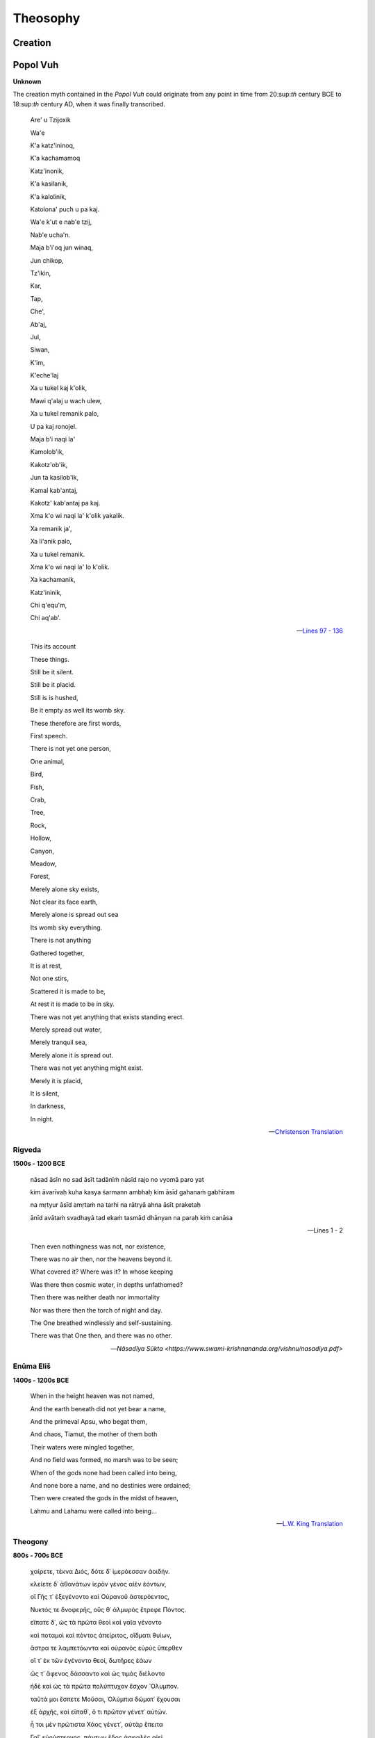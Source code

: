 .. _theosophy:

---------
Theosophy
---------

.. _creation:

Creation
--------

.. _popol-vuh-creation:

Popol Vuh
---------

**Unknown**

The creation myth contained in the *Popol Vuh* could originate from any point in time from 20:sup:`th` century BCE to 18:sup:`th` century AD, when it was finally transcribed.  

.. epigraph::

    Are' u Tzijoxik

    Wa'e


    K'a katz'ininoq,

    K'a kachamamoq


    Katz'inonik,

    K'a kasilanik,


    K'a kalolinik,

    Katolona' puch u pa kaj.


    Wa'e k'ut e nab'e tzij,

    Nab'e ucha'n.


    Maja b'i'oq jun winaq,

    Jun chikop,


    Tz'ikin,

    Kar,

    Tap,
    
    Che', 

    Ab'aj,

    Jul, 

    Siwan, 

    K'im, 

    K'eche'laj


    Xa u tukel kaj k'olik,

    Mawi q'alaj u wach ulew,

    Xa u tukel remanik palo,

    U pa kaj ronojel.


    Maja b'i naqi la'

    Kamolob'ik,


    Kakotz'ob'ik,

    Jun ta kasilob'ik,

    Kamal kab'antaj,


    Kakotz' kab'antaj pa kaj.

    Xma k'o wi naqi la' k'olik yakalik.

    Xa remanik ja',

    Xa li'anik palo,

    Xa u tukel remanik.

    Xma k'o wi naqi la' lo k'olik.


    Xa kachamanik,

    Katz'ininik,

    Chi q'equ'm,

    Chi aq'ab'.

    -- `Lines 97 - 136 <https://www.mesoweb.com/publications/Christenson/PV-Literal.pdf>`_

.. epigraph::

    This its account
    
    These things. 

    Still be it silent. 

    Still be it placid. 

    Still is is hushed,
    
    Be it empty as well its womb sky. 

    
    These therefore are first words,
    
    First speech.


    There is not yet one person, 

    One animal,


    Bird,

    Fish,

    Crab,

    Tree,

    Rock,

    Hollow,

    Canyon,

    Meadow, 

    Forest,


    Merely alone sky exists,

    Not clear its face earth,

    Merely alone is spread out sea

    Its womb sky everything. 


    There is not anything

    Gathered together,


    It is at rest,

    Not one stirs,

    Scattered it is made to be,

    At rest it is made to be in sky.


    There was not yet anything that exists standing erect.

    Merely spread out water,

    Merely tranquil sea,

    Merely alone it is spread out.

    There was not yet anything might exist.


    Merely it is placid,

    It is silent,


    In darkness,

    In night.

    -- `Christenson Translation <https://www.mesoweb.com/publications/Christenson/PV-Literal.pdf>`_

.. _rigveda-creation:

Rigveda
^^^^^^^

**1500s - 1200 BCE**

.. epigraph::

    nāsad āsīn no sad āsīt tadānīṁ nāsīd rajo no vyomā paro yat

    kim āvarīvaḥ kuha kasya śarmann ambhaḥ kim āsīd gahanaṁ gabhīram 

    na mṛtyur āsīd amṛtaṁ na tarhi na rātryā ahna āsīt praketaḥ 

    ānīd avātaṁ svadhayā tad ekaṁ tasmād dhānyan na paraḥ kiṁ canāsa

    -- Lines 1 - 2

.. epigraph::

    Then even nothingness was not, nor existence,

    There was no air then, nor the heavens beyond it.

    What covered it? Where was it? In whose keeping

    Was there then cosmic water, in depths unfathomed? 

    Then there was neither death nor immortality
    
    Nor was there then the torch of night and day.

    The One breathed windlessly and self-sustaining.

    There was that One then, and there was no other.

    -- `Nāsadīya Sūkta <https://www.swami-krishnananda.org/vishnu/nasadiya.pdf>`

.. _enuma-elish:

Enūma Eliš
^^^^^^^^^^

**1400s - 1200s BCE** 

.. epigraph::

    When in the height heaven was not named,

    And the earth beneath did not yet bear a name,

    And the primeval Apsu, who begat them,

    And chaos, Tiamut, the mother of them both

    Their waters were mingled together,

    And no field was formed, no marsh was to be seen;

    When of the gods none had been called into being,

    And none bore a name, and no destinies were ordained;

    Then were created the gods in the midst of heaven,

    Lahmu and Lahamu were called into being...
    
    -- `L.W. King Translation <https://sacred-texts.com/ane/enuma.htm>`_

.. _theogony-creation:

Theogony
^^^^^^^^

**800s - 700s BCE**

.. epigraph::

    χαίρετε, τέκνα Διός, δότε δ᾽ ἱμερόεσσαν ἀοιδήν.
    
    κλείετε δ᾽ ἀθανάτων ἱερὸν γένος αἰὲν ἐόντων,
    
    οἳ Γῆς τ᾽ ἐξεγένοντο καὶ Οὐρανοῦ ἀστερόεντος,
    
    Νυκτός τε δνοφερῆς, οὕς θ᾽ ἁλμυρὸς ἔτρεφε Πόντος.
    
    εἴπατε δ᾽, ὡς τὰ πρῶτα θεοὶ καὶ γαῖα γένοντο
    
    καὶ ποταμοὶ καὶ πόντος ἀπείριτος, οἴδματι θυίων,
    
    ἄστρα τε λαμπετόωντα καὶ οὐρανὸς εὐρὺς ὕπερθεν
    
    οἵ τ᾽ ἐκ τῶν ἐγένοντο θεοί, δωτῆρες ἐάων
    
    ὥς τ᾽ ἄφενος δάσσαντο καὶ ὡς τιμὰς διέλοντο
    
    ἠδὲ καὶ ὡς τὰ πρῶτα πολύπτυχον ἔσχον Ὄλυμπον.
    
    ταῦτά μοι ἔσπετε Μοῦσαι, Ὀλύμπια δώματ᾽ ἔχουσαι
    
    ἐξ ἀρχῆς, καὶ εἴπαθ᾽, ὅ τι πρῶτον γένετ᾽ αὐτῶν.



    ἦ τοι μὲν πρώτιστα Χάος γένετ᾽, αὐτὰρ ἔπειτα

    Γαῖ᾽ εὐρύστερνος, πάντων ἕδος ἀσφαλὲς αἰεὶ

    ἀθανάτων, οἳ ἔχουσι κάρη νιφόεντος Ὀλύμπου,

    Τάρταρά τ᾽ ἠερόεντα μυχῷ χθονὸς εὐρυοδείης,

    ἠδ᾽ Ἔρος, ὃς κάλλιστος ἐν ἀθανάτοισι θεοῖσι,

    λυσιμελής, πάντων δὲ θεῶν πάντων τ᾽ ἀνθρώπων

    δάμναται ἐν στήθεσσι νόον καὶ ἐπίφρονα βουλήν.

    ἐκ Χάεος δ᾽ Ἔρεβός τε μέλαινά τε Νὺξ ἐγένοντο:

    Νυκτὸς δ᾽ αὖτ᾽ Αἰθήρ τε καὶ Ἡμέρη ἐξεγένοντο,

    οὓς τέκε κυσαμένη Ἐρέβει φιλότητι μιγεῖσα.

    Γαῖα δέ τοι πρῶτον μὲν ἐγείνατο ἶσον ἑαυτῇ

    Οὐρανὸν ἀστερόενθ᾽, ἵνα μιν περὶ πάντα καλύπτοι,

    ὄφρ᾽ εἴη μακάρεσσι θεοῖς ἕδος ἀσφαλὲς αἰεί.

    γείνατο δ᾽ Οὔρεα μακρά, θεῶν χαρίεντας ἐναύλους,

    Νυμφέων, αἳ ναίουσιν ἀν᾽ οὔρεα βησσήεντα.

    ἣ δὲ καὶ ἀτρύγετον πέλαγος τέκεν, οἴδματι θυῖον,

    Πόντον, ἄτερ φιλότητος ἐφιμέρου: αὐτὰρ ἔπειτα

    Οὐρανῷ εὐνηθεῖσα τέκ᾽ Ὠκεανὸν βαθυδίνην,

    Κοῖόν τε Κρῖόν θ᾽ Ὑπερίονά τ᾽ Ἰαπετόν τε

    Θείαν τε Ῥείαν τε Θέμιν τε Μνημοσύνην τε

    Φοίβην τε χρυσοστέφανον Τηθύν τ᾽ ἐρατεινήν.

    τοὺς δὲ μέθ᾽ ὁπλότατος γένετο Κρόνος ἀγκυλομήτης,

    δεινότατος παίδων: θαλερὸν δ᾽ ἤχθηρε τοκῆα.

    -- Lines 104 - 138

.. epigraph::

    Hail, children of Zeus! Grant lovely song and celebrate the holy race of the deathless gods who are for ever, those that were born of Earth and starry Heaven and gloomy Night and them that briny Sea did rear. Tell how at the first gods and earth came to be, and rivers, and the boundless sea with its raging swell, and the gleaming stars, and the wide heaven above, and the gods who were born of them, givers of good things, and how they divided their wealth, and how they shared their honors amongst them, and also how at the first they took many-folded Olympus. These things declare to me from the beginning, you Muses who dwell in the house of Olympus, and tell me which of them first came to be. 
    
    In truth at first Chaos came to be, but next wide-bosomed Earth, the ever-sure foundation of all the deathless ones who hold the peaks of snowy Olympus, and dim Tartarus in the depth of the wide-pathed Earth, and Eros, fairest among the deathless gods, who unnerves the limbs and overcomes the mind and wise counsels of all gods and all men within them. From Chaos came forth Erebus and black Night; but of Night were born Aether and Day, whom she conceived and bore from union in love with Erebus. And Earth first bore starry Heaven, equal to herself, to cover her on every side, and to be an ever-sure abiding-place for the blessed gods. And she brought forth long hills, graceful haunts of the goddess Nymphs who dwell amongst the glens of the hills. She bore also the fruitless deep with his raging swell, Pontus, without sweet union of love. But afterwards she lay with Heaven and bore deep-swirling Oceanus, Coeus and Crius and Hyperion and Iapetus, Theia and Rhea, Themis and Mnemosyne and gold-crowned Phoebe and lovely Tethys. After them was born Cronos the wily, youngest and most terrible of her children, and he hated his lusty sire.

    -- `Evelyn-White Translation <https://www.perseus.tufts.edu/hopper/text?doc=Perseus%3Atext%3A1999.01.0130%3Acard%3D104>`_

.. _torah-creation:

Torah
^^^^^

**600s - 400s BCE**

.. epigraph::

    TODO: right-to-left rendering for Hebrew

    -- `The Torah <https://www.sefaria.org/Genesis.1.1?lang=bi&vside=Tanakh:_The_Holy_Scriptures,_published_by_JPS|en&with=Translation%20Open&lang2=en>`_

.. epigraph::

    [1] When God began to create heaven and earth--

    [2] the earth being unformed and void, with darkness over the surface of the deep and a wind from God sweeping over the water--
    
    [3] God said, "There there be light"; and there was light.
    
    [4] God saw that the light was good, and God separated the light from the darkness.
    
    [5] God called the light Day and called the darkness Night .And there was evening and there was morning, a first day.

    -- New Jewish Publication Society Translation

.. _gnostic-codex-xiii-creation:

Gnostic Codex XIII
^^^^^^^^^^^^^^^^^^

**400s - 300s BCE**

.. epigraph::

    Seeing that everybody, gods of the world and mankind, says that nothing existed prior to chaos, I, in distinction to them, shall demonstrate that they are all mistaken, because they are not acquainted with the origin of chaos, nor with its root. Here is the demonstration.

    How well it suits all men, on the subject of chaos, to say that it is a kind of darkness! But in fact it comes from a shadow, which has been called by the name 'darkness'. And the shadow comes from a product that has existed since the beginning. It is, moreover, clear that it existed before chaos came into being, and that the latter is posterior to the first product. Let us therefore concern ourselves with the facts of the matter; and furthermore, with the first product, from which chaos was projected. And in this way the truth will be clearly demonstrated.

    After the natural structure of the immortal beings had completely developed out of the infinite, a likeness then emanated from Pistis (Faith); it is called Sophia (Wisdom). It exercised volition and became a product resembling the primeval light. And immediately her will manifested itself as a likeness of heaven, having an unimaginable magnitude; it was between the immortal beings and those things that came into being after them, like [...]: she (Sophia) functioned as a veil dividing mankind from the things above.

    Now the eternal realm of truth has no shadow outside it, for the limitless light is everywhere within it. But its exterior is shadow, which has been called by the name 'darkness'. From it, there appeared a force, presiding over the darkness. And the forces that came into being subsequent to them called the shadow 'the limitless chaos'. From it, every kind of divinity sprouted up [...] together with the entire place, so that also, shadow is posterior to the first product. It was the abyss that it appeared, deriving from the aforementioned Pistis.

    Then shadow perceived there was something mightier than it, and felt envy; and when it had become pregnant of its own accord, suddenly it engendered jealousy. Since that day, the principle of jealousy amongst all the eternal realms and their worlds has been apparent. Now as for that jealousy, it was found to be an abortion without any spirit in it. Like a shadow, it came into existence in a vast watery substance. Then the bile that had come into being out of the shadow was thrown into a part of chaos. Since that day, a watery substance has been apparent. And what sank within it flowed away, being visible in chaos: as with a woman giving birth to a child - all her superfluities flow out; just so, matter came into being out of shadow, and was projected apart. And it did not depart from chaos; rather, matter was in chaos, being in a part of it.

    And when these things had come to pass, then Pistis came and appeared over the matter of chaos, which had been expelled like an aborted fetus - since there was no spirit in it. For all of it (chaos) was limitless darkness and bottomless water. Now when Pistis saw what had resulted from her defect, she became disturbed. And the disturbance appeared, as a fearful product; it rushed to her in the chaos. She turned to it and blew into its face in the abyss, which is below all the heavens.

    And when Pistis Sophia desired to cause the thing that had no spirit to be formed into a likeness and to rule over matter and over all her forces, there appeared for the first time a ruler, out of the waters, lion-like in appearance, androgynous, having great authority within him, and ignorant of whence he had come into being. Now when Pistis Sophia saw him moving about in the depth of the waters, she said to him, "Child, pass through to here," whose equivalent is 'yalda baoth'.

    Since that day, there appeared the principle of verbal expression, which reached the gods and the angels and mankind. And what came into being as a result of verbal expression, the gods and the angels and mankind finished. Now as for the ruler Yaltabaoth, he is ignorant of the force of Pistis: he did not see her face, rather he saw in the water the likeness that spoke with him. And because of that voice, he called himself 'Yaldabaoth'. But 'Ariael' is what the perfect call him, for he was like a lion. Now when he had come to have authority over matter, Pistis Sophia withdrew up to her light.

    -- `Bethge-Layton Translation <http://www.gnosis.org/naghamm/origin.html>`_

.. _septuagint-creation:

Septuagint
^^^^^^^^^^

**300s - 200s BCE**

.. epigraph::

    [1] ἀρχῇ ἐποίησεν ὁ Θεὸς τὸν οὐρανὸν καὶ τὴν γῆν. 
    
    [2] ἡ δὲ γῆ ἦν ἀόρατος καὶ ἀκατασκεύαστος, καὶ σκότος ἐπάνω τῆς ἀβύσσου, καὶ πνεῦμα Θεοῦ ἐπεφέρετο ἐπάνω τοῦ ὕδατος. 
    
    [3] καὶ εἶπεν ὁ Θεός· γενηθήτω φῶς· καὶ ἐγένετο φῶς. 
    
    [4] καὶ εἶδεν ὁ Θεὸς τὸ φῶς, ὅτι καλόν· καὶ διεχώρισεν ὁ Θεὸς τὸ φῶς, ὅτι καλόν· καὶ διεχώρισεν ὁ Θεὸς ἀνὰ μέσον τοῦ φωτὸς καὶ ἀνὰ μέσον τοῦ σκότους. 
    
    [5] καὶ ἐκάλεσεν ὁ Θεὸς τὸ φῶς ἡμέραν καὶ τὸ σκότος ἐκάλεσε νύκτα. καὶ ἐγένετο  ἑσπέρα καὶ ἐγένετο πρωΐ, ἡμέρα μία.

    -- `Septuagint <https://www.septuagint.bible/-/genesis-1#>`_


    [1] In the beginning God made the sky and the earth. 
    
    [2] Yet the earth was invisible and unformed, and darknesS was over the abyss, and a divine wind was being carried along over the water.
    
    [3] And God said, "Let light come into being." And light came into being.
    
    [4] And God saw the light, that it was good. And God separated between the light and between the darkness.
    
    [5] And God called the light Day and the darkness he called Night. And it came to be evening, and it came to be morning, day one. 

    -- `New English Translation <https://ccat.sas.upenn.edu/nets/edition/01-gen-nets.pdf>`_

.. _the-metamorphoses:

The Metamorphoses
-----------------

**8 AD**

.. epigraph:: 

    In nova fert animus mutatas dicere formas
    
    corpora; di, coeptis (nam vos mutastis et illas)
    
    adspirate meis primaque ab origine mundi
    
    ad mea perpetuum deducite tempora carmen!
    
    
    Ante mare et terras et quod tegit omnia caelum
    
    unus erat toto naturae vultus in orbe,
    
    quem dixere chaos: rudis indigestaque moles
    
    nec quicquam nisi pondus iners congestaque eodem
    
    non bene iunctarum discordia semina rerum.
    
    nullus adhuc mundo praebebat lumina Titan,
    
    nec nova crescendo reparabat cornua Phoebe,
    
    nec circumfuso pendebat in aere tellus
    
    ponderibus librata suis, nec bracchia longo
    
    margine terrarum porrexerat Amphitrite;
    
    utque erat et tellus illic et pontus et aer,



    sic erat instabilis tellus, innabilis unda,

    lucis egens aer; nulli sua forma manebat,

    obstabatque aliis aliud, quia corpore in uno

    frigida pugnabant calidis, umentia siccis,

    mollia cum duris, sine pondere, habentia pondus.

    -- `Book I <https://www.thelatinlibrary.com/ovid.html>`_

.. epigraph::

    I want to speak about bodies changed into new forms. You, gods, since you are the ones who alter these, and all other things, inspire my attempt, and spin out a continuous thread of words, from the world's first origins to my own time.

    Before there was earth or sea or the sky that covers everything, Nature appeared the same throughout the whole world: what we call chaos: a raw confused mass, nothing but inert matter, badly combined discordant atoms of things, confused in the one place. There was no Titan yet, shining his light on the world, or waxing Phoebe renewing her white horns, or the earth hovering in surrounding air balanced by her own weight, or watery Amphitrite stretching out her arms along the vast shores of the world. Though there was land and sea and air, it was unstable land, unswimmable water, air needing light. Nothing retained its shape, one thing obstructed another, because in the one body, cold fought with heat, moist with dry, soft with hard, and weight with weightless things.

    -- `A.S Kline Translation <https://ovid.lib.virginia.edu/trans/Metamorph.htm>`_

.. _king-james-bible-creation:

King James Bible
^^^^^^^^^^^^^^^^

**1611 AD**

.. epigraph::

    [1] In the beginning God created the heaven and the earth.

    [2] And the earth was without form, and void; and darkness was upon the face of the deep. And the Spirit of God moved upon the face of the waters.

    [3] And God said, Let there be light: and there was light. 

    [4] And God saw the light, that it was good: and God divided the ligth from the darkness.

    [5] And God called the light Day, and the darkness he called Night. And the evening and the morning were the first day. 

    -- `King James Version <https://www.kingjamesbibleonline.org/Genesis-Chapter-1/>`_